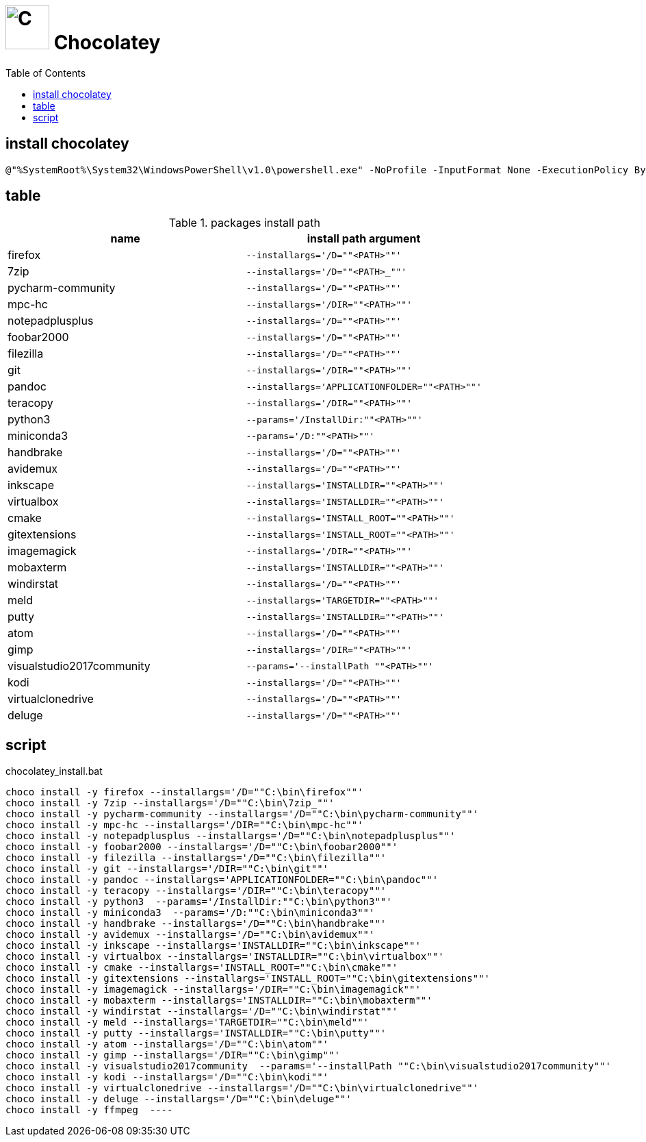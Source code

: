 // DO NOT EDIT: this file hqs been automatically generated from chocolatey.template.adoc
# image:icon_chocolatey.svg["C", width=64px] Chocolatey
:toc:

## install chocolatey

[source,bat]
----
@"%SystemRoot%\System32\WindowsPowerShell\v1.0\powershell.exe" -NoProfile -InputFormat None -ExecutionPolicy Bypass -Command "iex ((New-Object System.Net.WebClient).DownloadString('https://chocolatey.org/install.ps1'))" && SET "PATH=%PATH%;%ALLUSERSPROFILE%\chocolatey\bin"
----


## table

.packages install path
[options="header"]
|=============================================================
| name                | install path argument                        

| firefox             | `--installargs='/D=""<PATH>""'`              
| 7zip                | `--installargs='/D=""<PATH>_""'`             
| pycharm-community   | `--installargs='/D=""<PATH>""'`              
| mpc-hc              | `--installargs='/DIR=""<PATH>""'`            
| notepadplusplus     | `--installargs='/D=""<PATH>""'`              
| foobar2000          | `--installargs='/D=""<PATH>""'`              
| filezilla           | `--installargs='/D=""<PATH>""'`              
| git                 | `--installargs='/DIR=""<PATH>""'`            
| pandoc              | `--installargs='APPLICATIONFOLDER=""<PATH>""'`
| teracopy            | `--installargs='/DIR=""<PATH>""'`            
| python3             | `--params='/InstallDir:""<PATH>""'`          
| miniconda3          | `--params='/D:""<PATH>""'`                   
| handbrake           | `--installargs='/D=""<PATH>""'`              
| avidemux            | `--installargs='/D=""<PATH>""'`              
| inkscape            | `--installargs='INSTALLDIR=""<PATH>""'`      
| virtualbox          | `--installargs='INSTALLDIR=""<PATH>""'`      
| cmake               | `--installargs='INSTALL_ROOT=""<PATH>""'`    
| gitextensions       | `--installargs='INSTALL_ROOT=""<PATH>""'`    
| imagemagick         | `--installargs='/DIR=""<PATH>""'`            
| mobaxterm           | `--installargs='INSTALLDIR=""<PATH>""'`      
| windirstat          | `--installargs='/D=""<PATH>""'`              
| meld                | `--installargs='TARGETDIR=""<PATH>""'`       
| putty               | `--installargs='INSTALLDIR=""<PATH>""'`      
| atom                | `--installargs='/D=""<PATH>""'`              
| gimp                | `--installargs='/DIR=""<PATH>""'`            
| visualstudio2017community| `--params='--installPath ""<PATH>""'`        
| kodi                | `--installargs='/D=""<PATH>""'`              
| virtualclonedrive   | `--installargs='/D=""<PATH>""'`              
| deluge              | `--installargs='/D=""<PATH>""'`              
|=============================================================
## script

.chocolatey_install.bat
[source,bat]
----
choco install -y firefox --installargs='/D=""C:\bin\firefox""' 
choco install -y 7zip --installargs='/D=""C:\bin\7zip_""' 
choco install -y pycharm-community --installargs='/D=""C:\bin\pycharm-community""' 
choco install -y mpc-hc --installargs='/DIR=""C:\bin\mpc-hc""' 
choco install -y notepadplusplus --installargs='/D=""C:\bin\notepadplusplus""' 
choco install -y foobar2000 --installargs='/D=""C:\bin\foobar2000""' 
choco install -y filezilla --installargs='/D=""C:\bin\filezilla""' 
choco install -y git --installargs='/DIR=""C:\bin\git""' 
choco install -y pandoc --installargs='APPLICATIONFOLDER=""C:\bin\pandoc""' 
choco install -y teracopy --installargs='/DIR=""C:\bin\teracopy""' 
choco install -y python3  --params='/InstallDir:""C:\bin\python3""'
choco install -y miniconda3  --params='/D:""C:\bin\miniconda3""'
choco install -y handbrake --installargs='/D=""C:\bin\handbrake""' 
choco install -y avidemux --installargs='/D=""C:\bin\avidemux""' 
choco install -y inkscape --installargs='INSTALLDIR=""C:\bin\inkscape""' 
choco install -y virtualbox --installargs='INSTALLDIR=""C:\bin\virtualbox""' 
choco install -y cmake --installargs='INSTALL_ROOT=""C:\bin\cmake""' 
choco install -y gitextensions --installargs='INSTALL_ROOT=""C:\bin\gitextensions""' 
choco install -y imagemagick --installargs='/DIR=""C:\bin\imagemagick""' 
choco install -y mobaxterm --installargs='INSTALLDIR=""C:\bin\mobaxterm""' 
choco install -y windirstat --installargs='/D=""C:\bin\windirstat""' 
choco install -y meld --installargs='TARGETDIR=""C:\bin\meld""' 
choco install -y putty --installargs='INSTALLDIR=""C:\bin\putty""' 
choco install -y atom --installargs='/D=""C:\bin\atom""' 
choco install -y gimp --installargs='/DIR=""C:\bin\gimp""' 
choco install -y visualstudio2017community  --params='--installPath ""C:\bin\visualstudio2017community""'
choco install -y kodi --installargs='/D=""C:\bin\kodi""' 
choco install -y virtualclonedrive --installargs='/D=""C:\bin\virtualclonedrive""' 
choco install -y deluge --installargs='/D=""C:\bin\deluge""' 
choco install -y ffmpeg  ----

